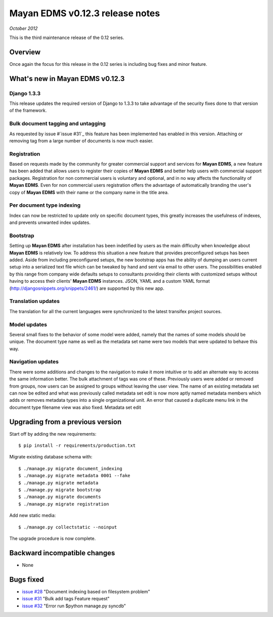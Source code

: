 ================================
Mayan EDMS v0.12.3 release notes
================================

*October 2012*

This is the third maintenance release of the 0.12 series.

Overview
========


Once again the focus for this release in the 0.12 series is including
bug fixes and minor feature.

What's new in Mayan EDMS v0.12.3
================================

Django 1.3.3
~~~~~~~~~~~~
This release updates the required version of Django to 1.3.3 to take advantage
of the security fixes done to that version of the framework.

Bulk document tagging and untagging
~~~~~~~~~~~~~~~~~~~~~~~~~~~~~~~~~~~
As requested by issue #`issue #31`_ this feature has been implemented has enabled in this version.
Attaching or removing tag from a large number of documents is now much easier.

Registration
~~~~~~~~~~~~
Based on requests made by the community for greater commercial support and services for
**Mayan EDMS**, a new feature has been added that allows users to register their
copies of **Mayan EDMS** and better help users with commercial support packages.
Registration for non commercial users is voluntary and optional, and in no way
affects the functionality of **Mayan EDMS**.  Even for non commercial users
registration offers the advantage of automatically branding the user's copy
of **Mayan EDMS** with their name or the company name in the title area.

Per document type indexing
~~~~~~~~~~~~~~~~~~~~~~~~~~
Index can now be restricted to update only on specific document types, this
greatly increases the usefulness of indexes, and prevents unwanted index
updates. 

Bootstrap
~~~~~~~~~
Setting up **Mayan EDMS** after installation has been indetified by users as the
main difficulty when knowledge about **Mayan EDMS** is relatively low.  To
address this situation a new feature that provides preconfigured setups has been
added.  Aside from including preconfigured setups, the new bootstrap apps
has the ability of dumping an users current setup into a serialized text file
which can be tweaked by hand and sent via email to other users.  The possibilities
enabled by this range from company wide defaults setups to consultants providing
their clients with customized setups without having to access their clients'
**Mayan EDMS** instances.  JSON, YAML and a custom YAML format
(http://djangosnippets.org/snippets/2461/) are supported by this new app.

Translation updates
~~~~~~~~~~~~~~~~~~~
The translation for all the current languages were synchronized to the
latest transifex project sources.

Model updates
~~~~~~~~~~~~~
Several small fixes to the behavior of some model were added, namely that
the names of some models should be unique.  The document type name as well
as the metadata set name were two models that were updated to behave this way.

Navigation updates
~~~~~~~~~~~~~~~~~~
There were some additions and changes to the navigation to make it more intuitive
or to add an alternate way to access the same information better.  The bulk
attachment of tags was one of these.  Previously users were added or removed from groups,
now users can be assigned to groups without leaving the user view.  The name of an
existing metadata set can now be edited and what was previously called metadata set edit
is now more aptly named metadata members which adds or removes metadata types into a
single organizational unit.  An error that caused a duplicate menu link in the
document type filename view was also fixed.
Metadata set edit


Upgrading from a previous version
=================================

Start off by adding the new requirements::

    $ pip install -r requirements/production.txt

Migrate existing database schema with::

    $ ./manage.py migrate document_indexing
    $ ./manage.py migrate metadata 0001 --fake
    $ ./manage.py migrate metadata
    $ ./manage.py migrate bootstrap
    $ ./manage.py migrate documents
    $ ./manage.py migrate registration

Add new static media::

    $ ./manage.py collectstatic --noinput

The upgrade procedure is now complete.


Backward incompatible changes
=============================
* None

Bugs fixed
==========
* `issue #28`_ "Document indexing based on filesystem problem"
* `issue #31`_ "Bulk add tags Feature request"
* `issue #32`_ "Error run $python manage.py syncdb"


.. _issue #28: https://github.com/rosarior/mayan/issues/28
.. _issue #31: https://github.com/rosarior/mayan/issues/31
.. _issue #32: https://github.com/rosarior/mayan/issues/32
